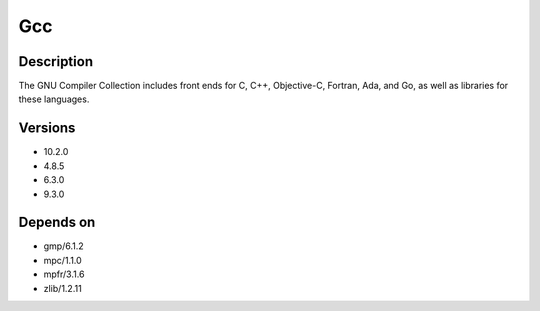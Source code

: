 .. _backbone-label:

Gcc
==============================

Description
~~~~~~~~
The GNU Compiler Collection includes front ends for C, C++, Objective-C, Fortran, Ada, and Go, as well as libraries for these languages.

Versions
~~~~~~~~
- 10.2.0
- 4.8.5
- 6.3.0
- 9.3.0

Depends on
~~~~~~~~
- gmp/6.1.2
- mpc/1.1.0
- mpfr/3.1.6
- zlib/1.2.11

